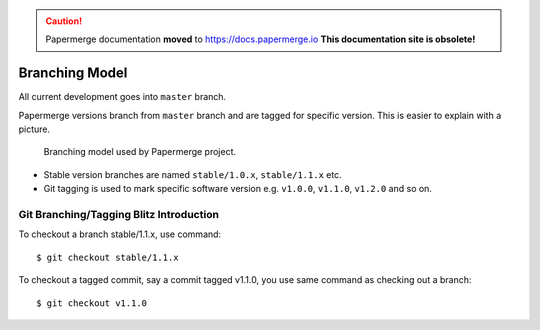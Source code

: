 .. caution::

   Papermerge documentation **moved** to https://docs.papermerge.io
   **This documentation site is obsolete!**


Branching Model
****************

All current development goes into ``master`` branch.

Papermerge versions branch from ``master`` branch and are tagged for specific
version. This is easier to explain with a picture.


.. figure:: ../img/branching_model.png

   Branching model used by Papermerge project.

* Stable version branches are named ``stable/1.0.x``, ``stable/1.1.x`` etc.
* Git tagging is used to mark specific software version e.g. ``v1.0.0``, ``v1.1.0``, ``v1.2.0`` and so on.


Git Branching/Tagging Blitz Introduction
~~~~~~~~~~~~~~~~~~~~~~~~~~~~~~~~~~~~~~~~~~

To checkout a branch stable/1.1.x, use command::

    $ git checkout stable/1.1.x

To checkout a tagged commit, say a commit tagged v1.1.0, you use same command as checking out a branch::

    $ git checkout v1.1.0
